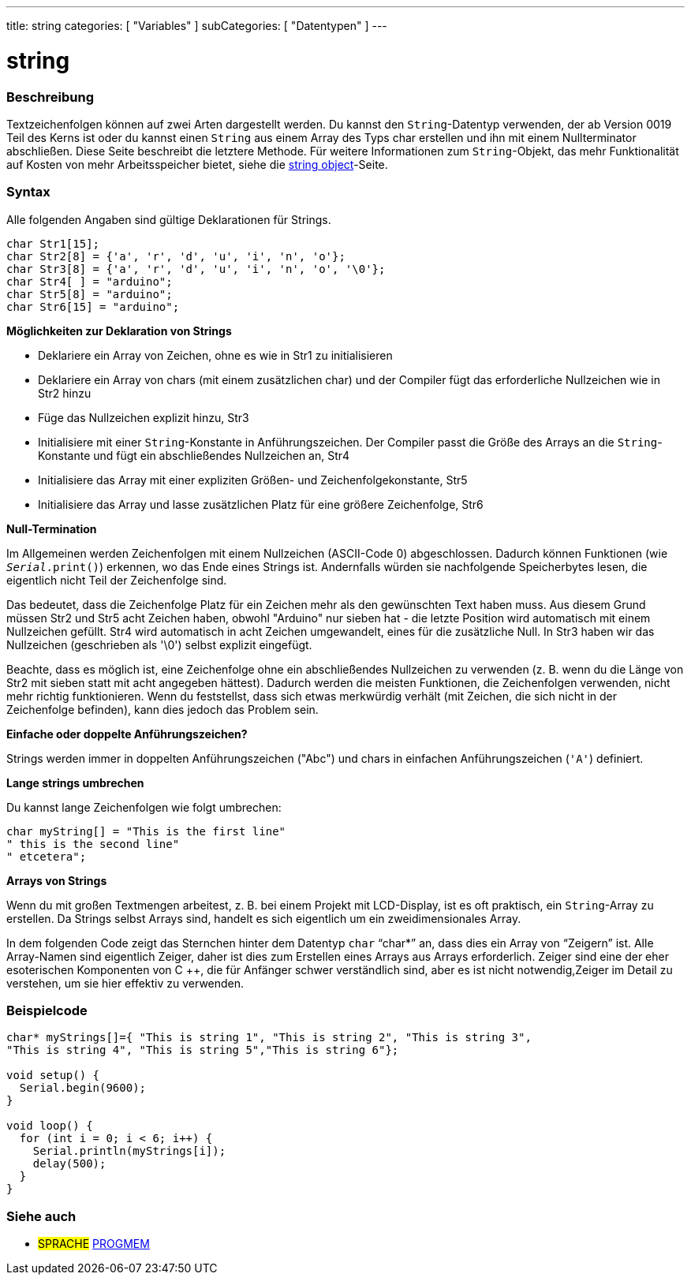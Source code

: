 ---
title: string
categories: [ "Variables" ]
subCategories: [ "Datentypen" ]
---

= string

// OVERVIEW SECTION STARTS
[#overview]
--

[float]
=== Beschreibung
Textzeichenfolgen können auf zwei Arten dargestellt werden. Du kannst den `String`-Datentyp verwenden, der ab Version 0019 Teil des Kerns ist oder du kannst einen
`String` aus einem Array des Typs char erstellen und ihn mit einem Nullterminator abschließen.
Diese Seite beschreibt die letztere Methode. Für weitere Informationen zum `String`-Objekt, das mehr Funktionalität auf Kosten von mehr Arbeitsspeicher bietet, siehe die link:../stringobject[string object]-Seite.
[%hardbreaks]

[float]
=== Syntax
Alle folgenden Angaben sind gültige Deklarationen für Strings.

`char Str1[15];` +
`char Str2[8] = {'a', 'r', 'd', 'u', 'i', 'n', 'o'};` +
`char Str3[8] = {'a', 'r', 'd', 'u', 'i', 'n', 'o', '\0'};` +
`char Str4[ ] = "arduino";` +
`char Str5[8] = "arduino";` +
`char Str6[15] = "arduino";`

*Möglichkeiten zur Deklaration von Strings*

* Deklariere ein Array von Zeichen, ohne es wie in Str1 zu initialisieren
* Deklariere ein Array von chars (mit einem zusätzlichen char) und der Compiler fügt das erforderliche Nullzeichen wie in Str2 hinzu
* Füge das Nullzeichen explizit hinzu, Str3
* Initialisiere mit einer `String`-Konstante in Anführungszeichen. Der Compiler passt die Größe des Arrays an die `String`-Konstante und fügt ein abschließendes Nullzeichen an, Str4
* Initialisiere das Array mit einer expliziten Größen- und Zeichenfolgekonstante, Str5
* Initialisiere das Array und lasse zusätzlichen Platz für eine größere Zeichenfolge, Str6

*Null-Termination*

Im Allgemeinen werden Zeichenfolgen mit einem Nullzeichen (ASCII-Code 0) abgeschlossen. Dadurch können Funktionen (wie `_Serial_.print()`) erkennen, wo das Ende eines Strings ist.
Andernfalls würden sie nachfolgende Speicherbytes lesen, die eigentlich nicht Teil der Zeichenfolge sind.

Das bedeutet, dass die Zeichenfolge Platz für ein Zeichen mehr als den gewünschten Text haben muss.
Aus diesem Grund müssen Str2 und Str5 acht Zeichen haben, obwohl "Arduino" nur sieben hat - die letzte Position wird automatisch mit einem Nullzeichen gefüllt.
Str4 wird automatisch in acht Zeichen umgewandelt, eines für die zusätzliche Null. In Str3 haben wir das Nullzeichen (geschrieben als '\0') selbst explizit eingefügt.

Beachte, dass es möglich ist, eine Zeichenfolge ohne ein abschließendes Nullzeichen zu verwenden (z. B. wenn du die Länge von Str2 mit sieben statt mit acht angegeben hättest).
Dadurch werden die meisten Funktionen, die Zeichenfolgen verwenden, nicht mehr richtig funktionieren.
Wenn du feststellst, dass sich etwas merkwürdig verhält (mit Zeichen, die sich nicht in der Zeichenfolge befinden), kann dies jedoch das Problem sein.

*Einfache oder doppelte Anführungszeichen?*

Strings werden immer in doppelten Anführungszeichen ("Abc") und chars in einfachen Anführungszeichen (`'A'`) definiert.

*Lange strings umbrechen*

Du kannst lange Zeichenfolgen wie folgt umbrechen:

[source,arduino]
----
char myString[] = "This is the first line"
" this is the second line"
" etcetera";
----

*Arrays von Strings*

Wenn du mit großen Textmengen arbeitest, z. B. bei einem Projekt mit LCD-Display, ist es oft praktisch, ein `String`-Array zu erstellen.
Da Strings selbst Arrays sind, handelt es sich eigentlich um ein zweidimensionales Array.


In dem folgenden Code zeigt das Sternchen hinter dem Datentyp `char` "`char*`" an, dass dies ein Array von "`Zeigern`" ist.
Alle Array-Namen sind eigentlich Zeiger, daher ist dies zum Erstellen eines Arrays aus Arrays erforderlich. Zeiger sind eine der eher esoterischen Komponenten von C ++,
die für Anfänger schwer verständlich sind, aber es ist nicht notwendig,Zeiger im Detail zu verstehen, um sie hier effektiv zu verwenden.

--
// OVERVIEW SECTION ENDS




// HOW TO USE SECTION STARTS
[#howtouse]
--

[float]
=== Beispielcode
// Beschreibe, worum es im Beispielcode geht, und füge relevanten Code hinzu   ►►►►► DIESER ABSCHNITT IST OBLIGATORISCH ◄◄◄◄◄


[source,arduino]
----
char* myStrings[]={ "This is string 1", "This is string 2", "This is string 3",
"This is string 4", "This is string 5","This is string 6"};

void setup() {
  Serial.begin(9600);
}

void loop() {
  for (int i = 0; i < 6; i++) {
    Serial.println(myStrings[i]);
    delay(500);
  }
}
----


--
// HOW TO USE SECTION ENDS

// SEE ALSO SECTION STARTS
[#see_also]
--

[float]
=== Siehe auch

[role="language"]
* #SPRACHE# link:../../utilities/progmem[PROGMEM]

--
// SEE ALSO SECTION ENDS
